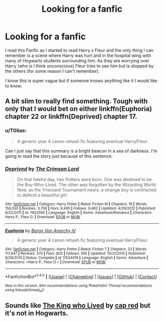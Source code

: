 #+TITLE: Looking for a fanfic

* Looking for a fanfic
:PROPERTIES:
:Author: 0-0Danny0-0
:Score: 6
:DateUnix: 1479622909.0
:DateShort: 2016-Nov-20
:FlairText: Request
:END:
I read this Fanfic as I started to read Harry x Fleur and the only thing I can remember is a scene where Harry was hurt and in the hospital wing with many of Hogwarts students surrounding him. As they are worrying over Harry (who is I think unconscious) Fleur tries to see him but is stopped by the others (for some reason I can't remember).

I know this is super vague but if someone knows anything like it I would like to know.


** A bit slim to really find something. Tough with only that I would bet on either linkffn(Euphoria) chapter 22 or linkffn(Deprived) chapter 17.
:PROPERTIES:
:Author: Distaly
:Score: 2
:DateUnix: 1479644260.0
:DateShort: 2016-Nov-20
:END:

*** u/T0lias:
#+begin_quote
  A generic year 4 canon rehash fic featuring eventual Harry/Fleur.
#+end_quote

Can I just say that this summary is a bright beacon in a sea of darkness. I'm going to read the story just because of this sentence.
:PROPERTIES:
:Author: T0lias
:Score: 3
:DateUnix: 1479665005.0
:DateShort: 2016-Nov-20
:END:


*** [[http://www.fanfiction.net/s/7402590/1/][*/Deprived/*]] by [[https://www.fanfiction.net/u/3269586/The-Crimson-Lord][/The Crimson Lord/]]

#+begin_quote
  On that fateful day, two Potters were born. One was destined to be the Boy-Who-Lived. The other was forgotten by the Wizarding World. Now, as the Triwizard Tournament nears, a strange boy is contracted to defend a beautiful girl.
#+end_quote

^{/Site/: [[http://www.fanfiction.net/][fanfiction.net]] *|* /Category/: Harry Potter *|* /Rated/: Fiction M *|* /Chapters/: 19 *|* /Words/: 159,330 *|* /Reviews/: 3,706 *|* /Favs/: 9,495 *|* /Follows/: 9,462 *|* /Updated/: 4/29/2012 *|* /Published/: 9/22/2011 *|* /id/: 7402590 *|* /Language/: English *|* /Genre/: Adventure/Romance *|* /Characters/: Harry P., Fleur D. *|* /Download/: [[http://www.ff2ebook.com/old/ffn-bot/index.php?id=7402590&source=ff&filetype=epub][EPUB]] or [[http://www.ff2ebook.com/old/ffn-bot/index.php?id=7402590&source=ff&filetype=mobi][MOBI]]}

--------------

[[http://www.fanfiction.net/s/11534019/1/][*/Euphoria/*]] by [[https://www.fanfiction.net/u/2125102/Baron-Von-Anarchy-IV][/Baron Von Anarchy IV/]]

#+begin_quote
  A generic year 4 canon rehash fic featuring eventual Harry/Fleur.
#+end_quote

^{/Site/: [[http://www.fanfiction.net/][fanfiction.net]] *|* /Category/: Harry Potter *|* /Rated/: Fiction T *|* /Chapters/: 23 *|* /Words/: 117,447 *|* /Reviews/: 370 *|* /Favs/: 802 *|* /Follows/: 595 *|* /Updated/: 10/21/2015 *|* /Published/: 9/29/2015 *|* /Status/: Complete *|* /id/: 11534019 *|* /Language/: English *|* /Genre/: Adventure *|* /Characters/: <Harry P., Fleur D.> *|* /Download/: [[http://www.ff2ebook.com/old/ffn-bot/index.php?id=11534019&source=ff&filetype=epub][EPUB]] or [[http://www.ff2ebook.com/old/ffn-bot/index.php?id=11534019&source=ff&filetype=mobi][MOBI]]}

--------------

*FanfictionBot*^{1.4.0} *|* [[[https://github.com/tusing/reddit-ffn-bot/wiki/Usage][Usage]]] | [[[https://github.com/tusing/reddit-ffn-bot/wiki/Changelog][Changelog]]] | [[[https://github.com/tusing/reddit-ffn-bot/issues/][Issues]]] | [[[https://github.com/tusing/reddit-ffn-bot/][GitHub]]] | [[[https://www.reddit.com/message/compose?to=tusing][Contact]]]

^{/New in this version: Slim recommendations using/ ffnbot!slim! /Thread recommendations using/ linksub(thread_id)!}
:PROPERTIES:
:Author: FanfictionBot
:Score: 1
:DateUnix: 1479644300.0
:DateShort: 2016-Nov-20
:END:


** Sounds like [[https://www.fanfiction.net/s/4405515/1/King-Who-Lived][The King who Lived]] by [[https://www.fanfiction.net/u/1125829/cap-red][cap red]] but it's not in Hogwarts.
:PROPERTIES:
:Author: Skeletickles
:Score: 1
:DateUnix: 1479684972.0
:DateShort: 2016-Nov-21
:END:
